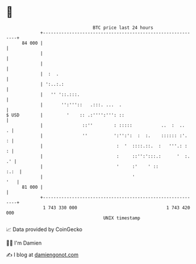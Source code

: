 * 👋

#+begin_example
                                    BTC price last 24 hours                    
                +------------------------------------------------------------+ 
         84 000 |                                                            | 
                |                                                            | 
                |                                                            | 
                |  :  .                                                      | 
                | ':..:.:                                                    | 
                |   '' '::.:::.                                              | 
                |       '':'''::   .:::. ...  .                              | 
   $ USD        |         '    :: .:'''':''': ::                             | 
                |               ::''        : :::::           ..  :  ..    . | 
                |               ''          ':'':':  :  :.    :::::: :'.   : | 
                |                            :  '  ::::.::.  :   '''.: :   : | 
                |                            :     ::'':':::.:      '  :. .' | 
                |                            '     :'    ' ::           :.:  | 
                |                                  '                     '   | 
         81 000 |                                                            | 
                +------------------------------------------------------------+ 
                 1 743 330 000                                  1 743 420 000  
                                        UNIX timestamp                         
#+end_example
📈 Data provided by CoinGecko

🧑‍💻 I'm Damien

✍️ I blog at [[https://www.damiengonot.com][damiengonot.com]]
